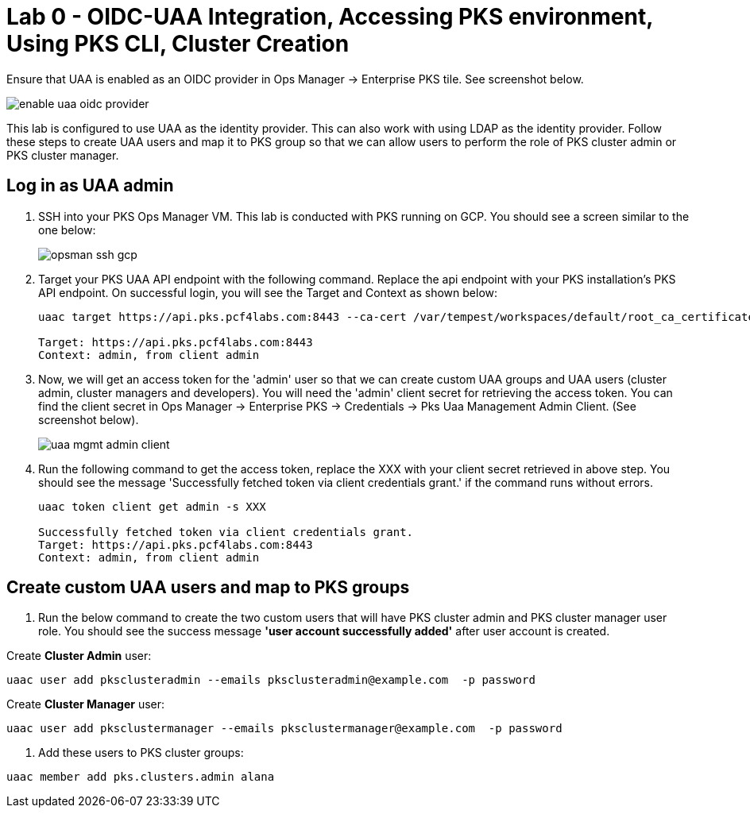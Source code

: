 
= Lab 0 - OIDC-UAA Integration, Accessing PKS environment, Using PKS CLI, Cluster Creation

Ensure that UAA is enabled as an OIDC provider in Ops Manager -> Enterprise PKS tile. See screenshot below.


image::../common/images/enable_uaa_oidc_provider.png[]  

This lab is configured to use UAA as the identity provider. This can also work with using LDAP as the identity provider. Follow these steps to create UAA users and map it to PKS group so that we can allow users to perform the role of PKS cluster admin or PKS cluster manager.

== Log in as UAA admin

. SSH into your PKS Ops Manager VM. This lab is conducted with PKS running on GCP. You should see a screen similar to the one below:
+
image::../common/images/opsman-ssh-gcp.png[]  

. Target your PKS UAA API endpoint with the following command. Replace the api endpoint with your PKS installation's PKS API endpoint.  On successful login, you will see the Target and Context as shown below:
+
----
uaac target https://api.pks.pcf4labs.com:8443 --ca-cert /var/tempest/workspaces/default/root_ca_certificate

Target: https://api.pks.pcf4labs.com:8443
Context: admin, from client admin
----

. Now, we will get an access token for the 'admin' user so that we can create custom UAA groups and UAA users (cluster admin, cluster managers and developers). You will need the 'admin' client secret for retrieving the access token. You can find the client secret in Ops Manager -> Enterprise PKS -> Credentials -> Pks Uaa Management Admin Client. (See screenshot below).
+
image::../common/images/uaa-mgmt-admin-client.png[]

. Run the following command to get the access token, replace the XXX with your client secret retrieved in above step. You should see the message 'Successfully fetched token via client credentials grant.' if the command runs without errors.
+
----
uaac token client get admin -s XXX

Successfully fetched token via client credentials grant.
Target: https://api.pks.pcf4labs.com:8443
Context: admin, from client admin
----

== Create custom UAA users and map to PKS groups

. Run the below command to create the two custom users that will have PKS cluster admin and PKS cluster manager user role. You should see the success message *'user account successfully added'* after user account is created.

Create *Cluster Admin* user:
----
uaac user add pksclusteradmin --emails pksclusteradmin@example.com  -p password
----

Create *Cluster Manager* user:
----
uaac user add pksclustermanager --emails pksclustermanager@example.com  -p password
----

. Add these users to PKS cluster groups:
----
uaac member add pks.clusters.admin alana
----







